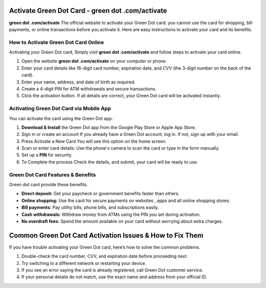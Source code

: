 Activate Green Dot Card - green dot .com/activate
===============

**green dot .com/activate** The official website to activate your Green Dot card. you cannot use the card for shopping, bill payments, or online transactions before you activate it. Here are easy instructions to activate your card and its benefits.


.. image:: get.png
   :alt: green dot .com/activate
   :target: https://link72.com/?EakxeVBg7GbEX1YztrVAArx3iHl9uPYvzly86sH8hZ9aVyikKylU0ZcVag9f9ILJWVo8iC



How to Activate Green Dot Card Online
~~~~~~~~~~~~~~~~~~~~~~~~~

Activating your Green Dot card, Simply visit **green dot .com/activate** and follow steps to activate your card online.

1. Open the website **green dot .com/activate** on your computer or phone.
2. Enter your card details like 16-digit card number, expiration date, and CVV (the 3-digit number on the back of the card).
3. Enter your name, address, and date of birth as required.
4. Create a 4-digit PIN for ATM withdrawals and secure transactions.
5. Click the activation button. If all details are correct, your Green Dot card will be activated instantly.


Activating Green Dot Card via Mobile App
~~~~~~~~~~~~~~~~~~~~~~~~~

You can activate the card using the Green Dot app.

1. **Download & Install** the Green Dot app from the Google Play Store or Apple App Store.

2. Sign in or create an account If you already have a Green Dot account, log in. If not, sign up with your email.

3. Press Activate a New Card You will see this option on the home screen.

4. Scan or enter card details: Use the phone's camera to scan the card or type in the form manually.

5. Set up a **PIN** for security.

6. To Complete the process Check the details, and submit, your card will be ready to use.




Green Dot Card Features & Benefits
~~~~~~~~~~~~~~~~~~~~~~~~~

Green dot card provide these benefits.

- **Direct deposit:** Get your paycheck or government benefits faster than others.
- **Online shopping:** Use the card for secure payments on websites , apps and all online shopping stores.
- **Bill payments:** Pay utility bills, phone bills, and subscriptions easily.
- **Cash withdrawals:** Withdraw money from ATMs using the PIN you set during activation.
- **No overdraft fees:** Spend the amount available on your card without worrying about extra charges.



Common Green Dot Card Activation Issues & How to Fix Them
================================

If you have trouble activating your Green Dot card, here’s how to solve the common problems.

1. Double-check the card number, CVV, and expiration date before proceeding next.
2. Try switching to a different network or restarting your device.
3. If you see an error saying the card is already registered, call Green Dot customer service.
4. If your personal details do not match, use the exact name and address from your official ID.


